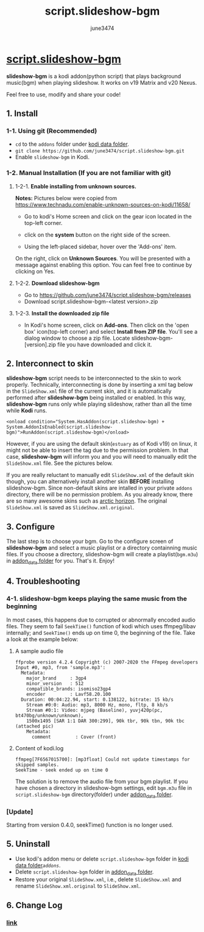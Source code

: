 #+TITLE: script.slideshow-bgm
#+AUTHOR: june3474
#+OPTIONS: toc:nil num:nil title:nil
#+HTML_HEAD: <link rel="stylesheet" type="text/css" href="https://june3474.github.io/script.slideshow-bgm/org.css" />
#+HTML_HEAD_EXTRA:  <meta name="google-site-verification" content="8bmdxQ5TN2eD07WzOoVSoVljX2bWONxo_YpM3fI36ps" />

* [[https://github.com/june3474/script.slideshow-bgm][script.slideshow-bgm]][[https://june3474.github.io/script.slideshow-bgm/img/icon50.png]]
*slideshow-bgm* is a kodi addon(python script) that plays background music(bgm) when playing slideshow.
It works on v19 Matrix and v20 Nexus.

Feel free to use, modify and share your code!

** 1. Install
*** 1-1. Using git (Recommended)
    - ~cd~ to the ~addons~ folder under [[https://kodi.wiki/view/kodi_data_folder#Location][kodi data folder]].
    - ~git clone https://github.com/june3474/script.slideshow-bgm.git~
    - Enable ~slideshow-bgm~ in Kodi.

*** 1-2. Manual Installation (If you are not familiar with git)
**** 1-2-1. *Enable installing from unknown sources.*
*Notes:* Pictures below were copied from [[https://www.technadu.com/enable-unknown-sources-on-kodi/11658/]]
     - Go to kodi's Home screen and click on the gear icon located in the top-left corner.
     [[https://june3474.github.io/script.slideshow-bgm/img/enable_unknown_source_1.jpg]]
     - click on the *system* button on the right side of the screen.
     [[https://june3474.github.io/script.slideshow-bgm/img/enable_unknown_source_2.jpg]]
     - Using the left-placed sidebar, hover over the 'Add-ons' item.
     On the right, click on *Unknown Sources*. You will be presented with a message against enabling this option.
     You can feel free to continue by clicking on Yes.
**** 1-2-2. *Download slideshow-bgm*
     - Go to https://github.com/june3474/script.slideshow-bgm/releases
     - Download script.slideshow-bgm-<latest version>.zip
**** 1-2-3. *Install the downloaded zip file*
     - In Kodi's home screen, click on *Add-ons*. Then click on the 'open box' icon(top-left corner) and select *Install from ZIP file*.
       You'll see a dialog window to choose a zip file. Locate slideshow-bgm-[version].zip file you have downloaded and click it.
     [[https://june3474.github.io/script.slideshow-bgm/img/install_1.png]]

     [[https://june3474.github.io/script.slideshow-bgm/img/install_2.png]]

** 2. Interconnect to skin
*slideshow-bgm* script needs to be interconnected to the skin to work properly.
Technically, interconnecting is done by inserting a xml tag below in the ~SlideShow.xml~ file of the current skin,
and it is automatically performed after *slideshow-bgm* being installed or enabled.
In this way, *slideshow-bgm* runs only while playing slideshow, rather than all the time while *Kodi* runs.
#+BEGIN_EXAMPLE
<onload condition="System.HasAddon(script.slideshow-bgm) + System.AddonIsEnabled(script.slideshow-bgm)">RunAddon(script.slideshow-bgm)</onload>
#+END_EXAMPLE
However, if you are using the default skin(~estuary~ as of Kodi v19) on linux, it might not be able to insert the tag
due to the permission problem.
In that case, *slideshow-bgm* will inform you and you will need to manually edit the ~SlideShow.xml~ file.
See the pictures below.

If you are really reluctant to manually edit ~SlideShow.xml~ of the default skin though, you can alternatively
install another skin *BEFORE* installing slideshow-bgm. Since non-default skins are intalled in your private ~addons~ directory,
there will be no permission problem. As you already know, there are so many awesome skins such as
[[https://github.com/jurialmunkey/skin.arctic.horizon][arctic horizon]].
The original ~SlideShow.xml~ is saved as ~SlideShow.xml.original~.

[[https://june3474.github.io/script.slideshow-bgm/img/permission_notify.png]]

[[https://june3474.github.io/script.slideshow-bgm/img/hookup_after.png]]

** 3. Configure
The last step is to choose your bgm. Go to the configure screen of *slideshow-bgm* and select a music playlist
or a directory containning music files. If you choose a directory, slideshow-bgm will create a playlist(~bgm.m3u~)
in [[https://kodi.wiki/view/Userdata#addon_data][addon_data folder]] for you.
That's it. Enjoy!

[[https://june3474.github.io/script.slideshow-bgm/img/configure_1.png]]

[[https://june3474.github.io/script.slideshow-bgm/img/configure_2.png]]

** 4. Troubleshooting
*** 4-1. slideshow-bgm keeps playing the same music from the beginning
In most cases, this happens due to corrupted or abnormally encoded audio files.
They seem to fail ~SeekTime()~ function of kodi which uses ffmpeg/libav internally;
and ~SeekTime()~ ends up on time 0, the beginning of the file. Take a look at the example below:

**** A sample audio file
#+BEGIN_EXAMPLE
ffprobe version 4.2.4 Copyright (c) 2007-2020 the FFmpeg developers
Input #0, mp3, from 'sample.mp3':
  Metadata:
    major_brand     : 3gp4
    minor_version   : 512
    compatible_brands: isomiso23gp4
    encoder         : Lavf58.20.100
  Duration: 00:04:22.94, start: 0.138122, bitrate: 15 kb/s
    Stream #0:0: Audio: mp3, 8000 Hz, mono, fltp, 8 kb/s
    Stream #0:1: Video: mjpeg (Baseline), yuvj420p(pc, bt470bg/unknown/unknown),
    1500x1495 [SAR 1:1 DAR 300:299], 90k tbr, 90k tbn, 90k tbc (attached pic)
    Metadata:
      comment         : Cover (front)
#+END_EXAMPLE

**** Content of kodi.log
#+BEGIN_EXAMPLE
ffmpeg[7F6567015700]: [mp3float] Could not update timestamps for skipped samples.
SeekTime - seek ended up on time 0
#+END_EXAMPLE

The solution is to remove the audio file from your bgm playlist.
If you have chosen a directory in slideshow-bgm settings, edit ~bgm.m3u~ file
in ~script.slideshow-bgm~ directory(folder) under
[[https://kodi.wiki/view/Userdata#addon_data][addon_data folder]].

*** [Update]
Starting from version 0.4.0, seekTime() function is no longer used.

** 5. Uninstall
   - Use kodi's addon menu or delete ~script.slideshow-bgm~ folder in [[https://kodi.wiki/view/kodi_data_folder#Location][kodi data folder]]/~addons~/.
   - Delete ~script.slideshow-bgm~ folder in [[https://kodi.wiki/view/Userdata#addon_data][addon_data folder]].
   - Restore your original ~SlideShow.xml~, i.e., delete ~SlideShow.xml~ and rename ~SlideShow.xml.original~ to ~SlideShow.xml~.

** 6. Change Log
*** [[https://github.com/june3474/script.slideshow-bgm/blob/master/docs/changelog.org][link]]
